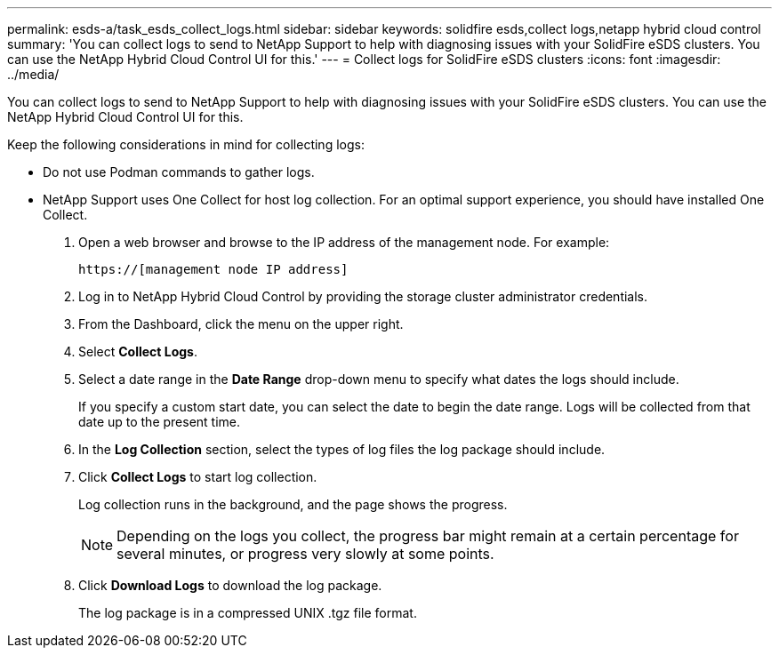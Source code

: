 ---
permalink: esds-a/task_esds_collect_logs.html
sidebar: sidebar
keywords: solidfire esds,collect logs,netapp hybrid cloud control
summary: 'You can collect logs to send to NetApp Support to help with diagnosing issues with your SolidFire eSDS clusters. You can use the NetApp Hybrid Cloud Control UI for this.'
---
= Collect logs for SolidFire eSDS clusters
:icons: font
:imagesdir: ../media/

[.lead]
You can collect logs to send to NetApp Support to help with diagnosing issues with your SolidFire eSDS clusters. You can use the NetApp Hybrid Cloud Control UI for this.

Keep the following considerations in mind for collecting logs:

* Do not use Podman commands to gather logs.
* NetApp Support uses One Collect for host log collection. For an optimal support experience, you should have installed One Collect.

. Open a web browser and browse to the IP address of the management node. For example:
+
----
https://[management node IP address]
----

. Log in to NetApp Hybrid Cloud Control by providing the storage cluster administrator credentials.
. From the Dashboard, click the menu on the upper right.
. Select *Collect Logs*.
. Select a date range in the *Date Range* drop-down menu to specify what dates the logs should include.
+
If you specify a custom start date, you can select the date to begin the date range. Logs will be collected from that date up to the present time.

. In the *Log Collection* section, select the types of log files the log package should include.
. Click *Collect Logs* to start log collection.
+
Log collection runs in the background, and the page shows the progress.
+
NOTE: Depending on the logs you collect, the progress bar might remain at a certain percentage for several minutes, or progress very slowly at some points.

. Click *Download Logs* to download the log package.
+
The log package is in a compressed UNIX .tgz file format.
